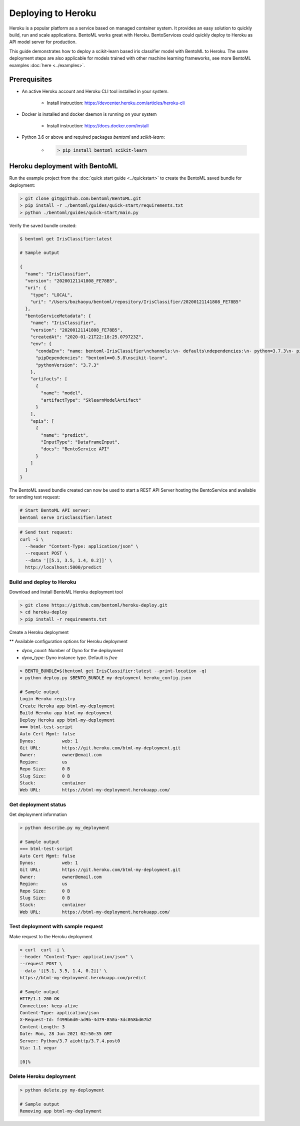 Deploying to Heroku
===================

Heroku is a popular platform as a service based on managed container system. It provides
an easy solution to quickly build, run and scale applications. BentoML works great with
Heroku. BentoServices could quickly deploy to Heroku as API model server for production.

This guide demonstrates how to deploy a scikit-learn based iris classifier model with
BentoML to Heroku. The same deployment steps are also applicable for models
trained with other machine learning frameworks, see more BentoML examples :doc:`here <../examples>`.


Prerequisites
-------------

* An active Heroku account and Heroku CLI tool installed in your system.

    * Install instruction: https://devcenter.heroku.com/articles/heroku-cli

* Docker is installed and docker daemon is running on your system

    * Install instruction: https://docs.docker.com/install

* Python 3.6 or above and required packages `bentoml` and `scikit-learn`:

    * .. code-block:: bash

            > pip install bentoml scikit-learn



Heroku deployment with BentoML
------------------------------

Run the example project from the :doc:`quick start guide <../quickstart>` to create the
BentoML saved bundle for deployment:


.. code-block:: bash

    > git clone git@github.com:bentoml/BentoML.git
    > pip install -r ./bentoml/guides/quick-start/requirements.txt
    > python ./bentoml/guides/quick-start/main.py

Verify the saved bundle created:

.. code-block:: bash

    $ bentoml get IrisClassifier:latest

    # Sample output

    {
      "name": "IrisClassifier",
      "version": "20200121141808_FE78B5",
      "uri": {
        "type": "LOCAL",
        "uri": "/Users/bozhaoyu/bentoml/repository/IrisClassifier/20200121141808_FE78B5"
      },
      "bentoServiceMetadata": {
        "name": "IrisClassifier",
        "version": "20200121141808_FE78B5",
        "createdAt": "2020-01-21T22:18:25.079723Z",
        "env": {
          "condaEnv": "name: bentoml-IrisClassifier\nchannels:\n- defaults\ndependencies:\n- python=3.7.3\n- pip\n",
          "pipDependencies": "bentoml==0.5.8\nscikit-learn",
          "pythonVersion": "3.7.3"
        },
        "artifacts": [
          {
            "name": "model",
            "artifactType": "SklearnModelArtifact"
          }
        ],
        "apis": [
          {
            "name": "predict",
            "InputType": "DataframeInput",
            "docs": "BentoService API"
          }
        ]
      }
    }


The BentoML saved bundle created can now be used to start a REST API Server hosting the
BentoService and available for sending test request:

.. code-block:: bash

    # Start BentoML API server:
    bentoml serve IrisClassifier:latest


.. code-block:: bash

    # Send test request:
    curl -i \
      --header "Content-Type: application/json" \
      --request POST \
      --data '[[5.1, 3.5, 1.4, 0.2]]' \
      http://localhost:5000/predict


==========================
Build and deploy to Heroku
==========================

Download and Install BentoML Heroku deployment tool

.. code-block:: bash

    > git clone https://github.com/bentoml/heroku-deploy.git
    > cd heroku-deploy
    > pip install -r requirements.txt


Create a Heroku deployment

** Available configuration options for Heroku deployment

* `dyno_count`: Number of Dyno for the deployment
* `dyno_type`: Dyno instance type. Default is `free`

.. code-block:: bash

    > BENTO_BUNDLE=$(bentoml get IrisClassifier:latest --print-location -q)
    > python deploy.py $BENTO_BUNDLE my-deployment heroku_config.json

    # Sample output
    Login Heroku registry
    Create Heroku app btml-my-deployment
    Build Heroku app btml-my-deployment
    Deploy Heroku app btml-my-deployment
    === btml-test-script
    Auto Cert Mgmt: false
    Dynos:          web: 1
    Git URL:        https://git.heroku.com/btml-my-deployment.git
    Owner:          owner@email.com
    Region:         us
    Repo Size:      0 B
    Slug Size:      0 B
    Stack:          container
    Web URL:        https://btml-my-deployment.herokuapp.com/


=====================
Get deployment status
=====================

Get deployment information

.. code-block:: bash

    > python describe.py my_deployment

    # Sample output
    === btml-test-script
    Auto Cert Mgmt: false
    Dynos:          web: 1
    Git URL:        https://git.heroku.com/btml-my-deployment.git
    Owner:          owner@email.com
    Region:         us
    Repo Size:      0 B
    Slug Size:      0 B
    Stack:          container
    Web URL:        https://btml-my-deployment.herokuapp.com/

===================================
Test deployment with sample request
===================================

Make request to the Heroku deployment

.. code-block:: bash

    > curl  curl -i \
    --header "Content-Type: application/json" \
    --request POST \
    --data '[[5.1, 3.5, 1.4, 0.2]]' \
    https://btml-my-deployment.herokuapp.com/predict

    # Sample output
    HTTP/1.1 200 OK
    Connection: keep-alive
    Content-Type: application/json
    X-Request-Id: f499b6d0-ad9b-4d79-850a-3dc058bd67b2
    Content-Length: 3
    Date: Mon, 28 Jun 2021 02:50:35 GMT
    Server: Python/3.7 aiohttp/3.7.4.post0
    Via: 1.1 vegur

    [0]%

========================
Delete Heroku deployment
========================

.. code-block:: bash

    > python delete.py my-deployment

    # Sample output
    Removing app btml-my-deployment



.. spelling::

    Dyno